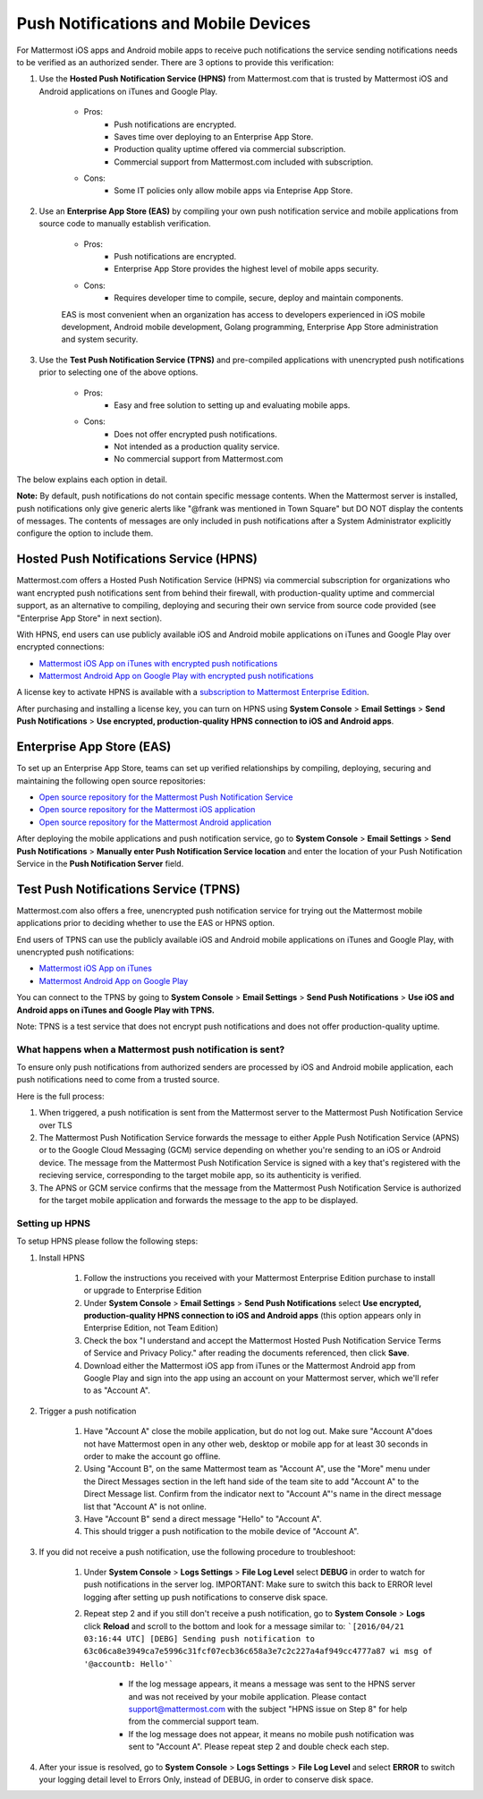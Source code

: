 ..  _push_test:
Push Notifications and Mobile Devices
======

For Mattermost iOS apps and Android mobile apps to receive puch notifications the service sending notifications needs to be verified as an authorized sender. There are 3 options to provide this verification: 

1. Use the **Hosted Push Notification Service (HPNS)** from Mattermost.com that is trusted by Mattermost iOS and Android applications on iTunes and Google Play.

    - Pros: 
        - Push notifications are encrypted.
        - Saves time over deploying to an Enterprise App Store. 
        - Production quality uptime offered via commercial subscription. 		  
        - Commercial support from Mattermost.com included with subscription.
    - Cons: 
        - Some IT policies only allow mobile apps via Enteprise App Store.

2. Use an **Enterprise App Store (EAS)** by compiling your own push notification service and mobile applications from source code to manually establish verification.

    - Pros: 
        - Push notifications are encrypted.
        - Enterprise App Store provides the highest level of mobile apps security. 
        
    - Cons: 
        - Requires developer time to compile, secure, deploy and maintain components.

    EAS is most convenient when an organization has access to developers experienced in iOS mobile development, Android mobile development, Golang programming, Enterprise App Store administration and system security. 

3. Use the **Test Push Notification Service (TPNS)** and pre-compiled applications with unencrypted push notifications prior to selecting one of the above options.

    - Pros:
        - Easy and free solution to setting up and evaluating mobile apps.
    - Cons: 
        - Does not offer encrypted push notifications.
        - Not intended as a production quality service.
        - No commercial support from Mattermost.com

The below explains each option in detail. 

**Note:** By default, push notifications do not contain specific message contents. When the Mattermost server is installed, push notifications only give generic alerts like "@frank was mentioned in Town Square" but DO NOT display the contents of messages. The contents of messages are only included in push notifications after a System Administrator explicitly configure the option to include them. 


Hosted Push Notifications Service (HPNS)
-----

Mattermost.com offers a Hosted Push Notification Service (HPNS) via commercial subscription for organizations who want encrypted push notifications sent from behind their firewall, with production-quality uptime and commercial support, as an alternative to compiling, deploying and securing their own service from source code provided (see "Enterprise App Store" in next section). 

With HPNS, end users can use publicly available iOS and Android mobile applications on iTunes and Google Play over encrypted connections: 

- `Mattermost iOS App on iTunes with encrypted push notifications <https://itunes.apple.com/us/app/mattermost/id984966508?mt=8>`_
- `Mattermost Android App on Google Play with encrypted push notifications <https://play.google.com/store/apps/details?id=com.mattermost.mattermost&hl=en>`_

A license key to activate HPNS is available with a `subscription to Mattermost Enterprise Edition <https://about.mattermost.com/pricing/>`_. 

After purchasing and installing a license key, you can turn on HPNS using **System Console** > **Email Settings** > **Send Push Notifications** > **Use encrypted, production-quality HPNS connection to iOS and Android apps**.

Enterprise App Store (EAS)
-----

To set up an Enterprise App Store, teams can set up verified relationships by compiling, deploying, securing and maintaining the following open source repositories: 

- `Open source repository for the Mattermost Push Notification Service <https://github.com/mattermost/push-proxy>`_
- `Open source repository for the Mattermost iOS application <https://github.com/mattermost/ios>`_
- `Open source repository for the Mattermost Android application <https://github.com/mattermost/android>`_

After deploying the mobile applications and push notification service, go to **System Console** > **Email Settings** > **Send Push Notifications** > **Manually enter Push Notification Service location** and enter the location of your Push Notification Service in the **Push Notification Server** field. 

Test Push Notifications Service (TPNS) 
-----

Mattermost.com also offers a free, unencrypted push notification service for trying out the Mattermost mobile applications prior to deciding whether to use the EAS or HPNS option. 

End users of TPNS can use the publicly available iOS and Android mobile applications on iTunes and Google Play, with unencrypted push notifications: 

- `Mattermost iOS App on iTunes <https://itunes.apple.com/us/app/mattermost/id984966508?mt=8>`_
- `Mattermost Android App on Google Play <https://play.google.com/store/apps/details?id=com.mattermost.mattermost&hl=en>`_

You can connect to the TPNS by going to **System Console** > **Email Settings** > **Send Push Notifications** > **Use iOS and Android apps on iTunes and Google Play with TPNS.**

Note: TPNS is a test service that does not encrypt push notifications and does not offer production-quality uptime. 

What happens when a Mattermost push notification is sent? 
``````

To ensure only push notifications from authorized senders are processed by iOS and Android mobile application, each push notifications need to come from a trusted source.  

Here is the full process: 

1. When triggered, a push notification is sent from the Mattermost server to the Mattermost Push Notification Service over TLS

2. The Mattermost Push Notification Service forwards the message to either Apple Push Notification Service (APNS) or to the Google Cloud Messaging (GCM) service depending on whether you're sending to an iOS or Android device. The message from the Mattermost Push Notification Service is signed with a key that's registered with the recieving service, corresponding to the target mobile app, so its authenticity is verified. 
 
3. The APNS or GCM service confirms that the message from the Mattermost Push Notification Service is authorized for the target mobile application and forwards the message to the app to be displayed. 

Setting up HPNS 
``````

To setup HPNS please follow the following steps: 

1. Install HPNS

     1. Follow the instructions you received with your Mattermost Enterprise Edition purchase to install or upgrade to Enterprise Edition
     2. Under **System Console** > **Email Settings** > **Send Push Notifications**  select **Use encrypted, production-quality HPNS connection to iOS and Android apps** (this option appears only in Enterprise Edition, not Team Edition)
     3. Check the box "I understand and accept the Mattermost Hosted Push Notification Service Terms of Service and Privacy Policy." after reading the documents referenced, then click **Save**. 
     4. Download either the Mattermost iOS app from iTunes or the Mattermost Android app from Google Play and sign into the app using an account on your Mattermost server, which we'll refer to as "Account A". 
     
2. Trigger a push notification

     1. Have "Account A" close the mobile application, but do not log out. Make sure "Account A"does not have Mattermost open in any other web, desktop or mobile app for at least 30 seconds in order to make the account go offline. 
     2. Using "Account B", on the same Mattermost team as "Account A", use the "More" menu under the Direct Messages section in the left hand side of the team site to add "Account A" to the Direct Message list. Confirm from the indicator next to "Account A"'s name in the direct message list that "Account A" is not online. 
     3. Have "Account B" send a direct message "Hello" to "Account A". 
     4. This should trigger a push notification to the mobile device of "Account A". 
     
3. If you did not receive a push notification, use the following procedure to troubleshoot: 

     1. Under **System Console** > **Logs Settings** > **File Log Level** select **DEBUG** in order to watch for push notifications in the server log. IMPORTANT: Make sure to switch this back to ERROR level logging after setting up push notifications to conserve disk space. 
     
     2. Repeat step 2 and if you still don't receive a push notification, go to **System Console** > **Logs** click **Reload** and scroll to the bottom and look for a message similar to: ```[2016/04/21 03:16:44 UTC] [DEBG] Sending push notification to 63c06ca8e3949ca7e5996c31fcf07ecb36c658a3e7c2c227a4af949cc4777a87 wi msg of '@accountb: Hello'```
     
         - If the log message appears, it means a message was sent to the HPNS server and was not received by your mobile application. Please contact support@mattermost.com with the subject "HPNS issue on Step 8" for help from the commercial support team. 
         
         
         - If the log message does not appear, it means no mobile push notification was sent to "Account A". Please repeat step 2 and double check each step. 
         
4. After your issue is resolved, go to **System Console** > **Logs Settings** > **File Log Level** and select **ERROR** to switch your logging detail level to Errors Only, instead of DEBUG, in order to conserve disk space. 
